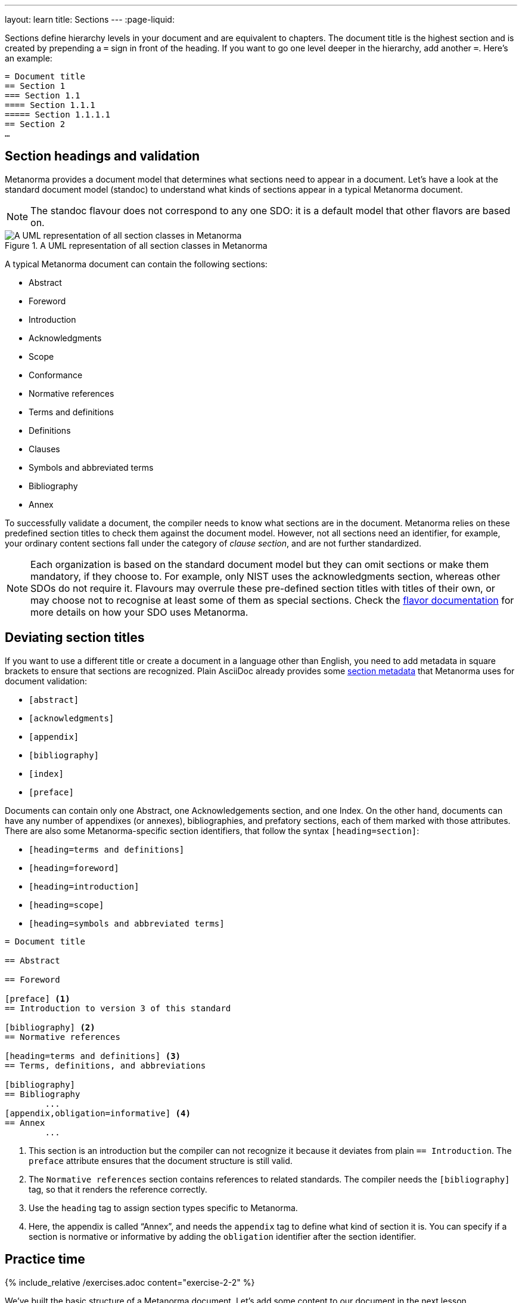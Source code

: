 ---
layout: learn
title: Sections
---
:page-liquid:

Sections define hierarchy levels in your document and are equivalent to chapters. The document title is the highest section and is created by prepending a `=` sign in front of the heading. If you want to go one level deeper in the hierarchy, add another `=`.
Here’s an example:

[source, AsciiDoc]
----
= Document title
== Section 1
=== Section 1.1
==== Section 1.1.1
===== Section 1.1.1.1
== Section 2
…
----

== Section headings and validation

Metanorma provides a document model that determines what sections need to appear in a document. Let’s have a look at the standard document model (standoc) to understand what kinds of sections appear in a typical Metanorma document.

NOTE: The standoc flavour does not correspond to any one SDO: it is a default model that other flavors are based on.

.A UML representation of all section classes in Metanorma
image::https://raw.githubusercontent.com/metanorma/metanorma-model-standoc/master/images/StandardDoc_Sections.png[A UML representation of all section classes in Metanorma]

A typical Metanorma document can contain the following sections:

* Abstract
* Foreword
* Introduction
* Acknowledgments
* Scope
* Conformance
* Normative references
* Terms and definitions
* Definitions
* Clauses
* Symbols and abbreviated terms
* Bibliography
* Annex

To successfully validate a document, the compiler needs to know what sections are in the document. Metanorma relies on these predefined section titles to check them against the document model. However, not all sections need an identifier, for example, your ordinary content sections fall under the category of _clause section_, and are not further standardized.

NOTE: Each organization is based on the standard document model but they can omit sections or make them mandatory, if they choose to. For example, only NIST uses the acknowledgments section, whereas other SDOs do not require it. Flavours may overrule these pre-defined section titles with titles of their own, or may choose not to recognise at least some of them as special sections. Check the https://www.metanorma.org/flavors/[flavor documentation] for more details on how your SDO uses Metanorma.

== Deviating section titles

If you want to use a different title or create a document in a language other than English, you need to add metadata in square brackets to ensure that sections are recognized. Plain AsciiDoc already provides some https://docs.asciidoctor.org/asciidoc/latest/sections/section-ref/#section-styles[section metadata] that Metanorma uses for document validation:

* `[abstract]`
* `[acknowledgments]`
* `[appendix]`
* `[bibliography]`
* `[index]`
* `[preface]`

Documents can contain only one Abstract, one Acknowledgements section, and one Index. On the other hand, documents can have any number of appendixes (or annexes), bibliographies, and prefatory sections, each of them marked with those attributes.
There are also some Metanorma-specific section identifiers, that follow the syntax `[heading=section]`:

* `[heading=terms and definitions]`
* `[heading=foreword]`
* `[heading=introduction]`
* `[heading=scope]`
* `[heading=symbols and abbreviated terms]`

[source, AsciiDoc]
----
= Document title

== Abstract

== Foreword

[preface] <1>
== Introduction to version 3 of this standard

[bibliography] <2>
== Normative references

[heading=terms and definitions] <3>
== Terms, definitions, and abbreviations

[bibliography]
== Bibliography
	...
[appendix,obligation=informative] <4>
== Annex
	...
----

<1> This section is an introduction but the compiler can not recognize it because it deviates from plain `== Introduction`. The `preface` attribute ensures that the document structure is still valid.
<2> The `Normative references` section contains references to related standards. The compiler needs the `[bibliography]` tag, so that it renders the reference correctly.
<3> Use the `heading` tag to assign section types specific to Metanorma.
<4> Here, the appendix is called “Annex”, and needs the `appendix` tag to define what kind of section it is. You can specify if a section is normative or informative by adding the `obligation` identifier after the section identifier.


== Practice time

{% include_relative /exercises.adoc content="exercise-2-2" %}

We’ve built the basic structure of a Metanorma document. Let’s add some content to our document in the next lesson.

link:/learn/lessons/lesson-2-3-1/[Start next lesson »]